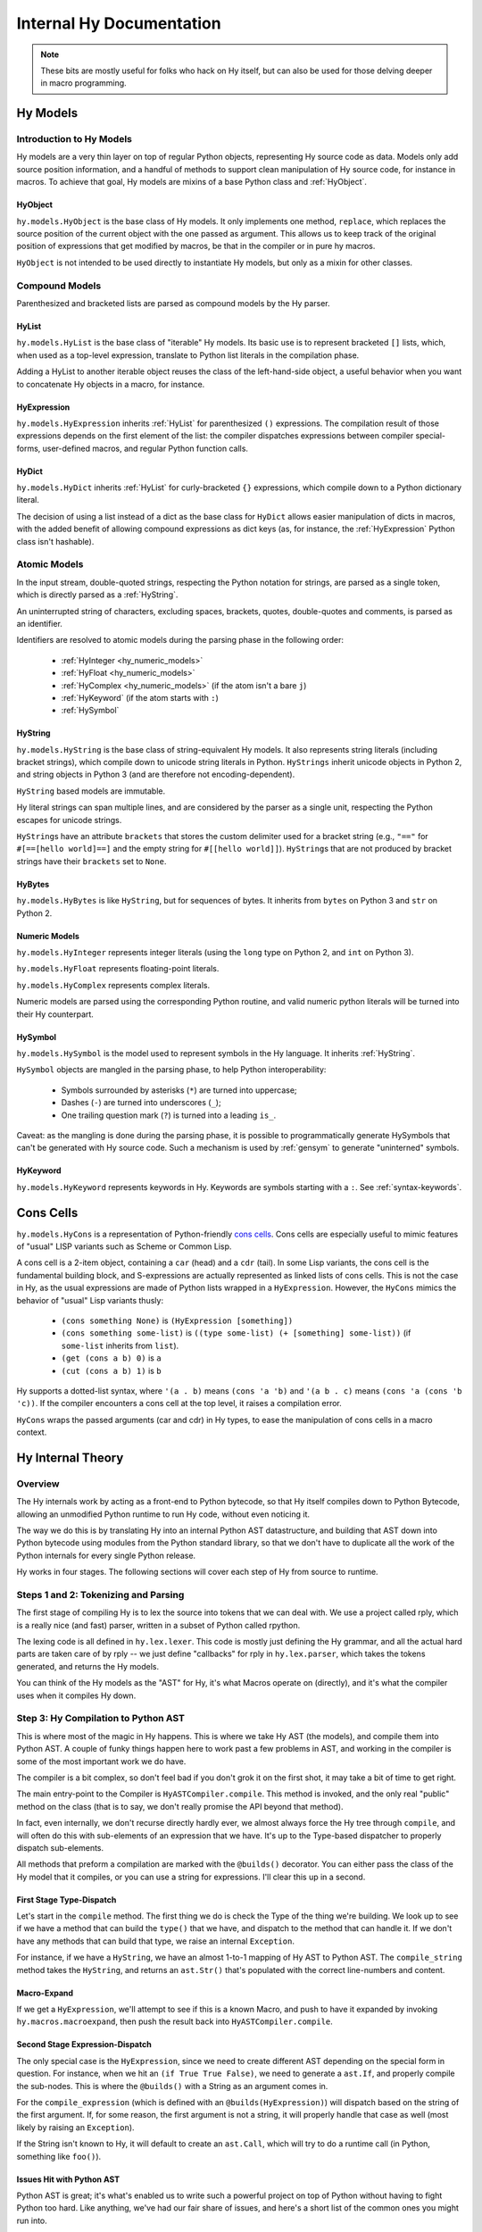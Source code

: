 =========================
Internal Hy Documentation
=========================

.. note:: These bits are mostly useful for folks who hack on Hy itself,
    but can also be used for those delving deeper in macro programming.

.. _models:

Hy Models
=========

Introduction to Hy Models
-------------------------

Hy models are a very thin layer on top of regular Python objects,
representing Hy source code as data. Models only add source position
information, and a handful of methods to support clean manipulation of
Hy source code, for instance in macros. To achieve that goal, Hy models
are mixins of a base Python class and :ref:`HyObject`.

.. _hyobject:

HyObject
~~~~~~~~

``hy.models.HyObject`` is the base class of Hy models. It only
implements one method, ``replace``, which replaces the source position
of the current object with the one passed as argument. This allows us to
keep track of the original position of expressions that get modified by
macros, be that in the compiler or in pure hy macros.

``HyObject`` is not intended to be used directly to instantiate Hy
models, but only as a mixin for other classes.

Compound Models
---------------

Parenthesized and bracketed lists are parsed as compound models by the
Hy parser.

.. _hylist:

HyList
~~~~~~

``hy.models.HyList`` is the base class of "iterable" Hy models. Its
basic use is to represent bracketed ``[]`` lists, which, when used as a
top-level expression, translate to Python list literals in the
compilation phase.

Adding a HyList to another iterable object reuses the class of the
left-hand-side object, a useful behavior when you want to concatenate Hy
objects in a macro, for instance.

.. _hyexpression:

HyExpression
~~~~~~~~~~~~

``hy.models.HyExpression`` inherits :ref:`HyList` for
parenthesized ``()`` expressions. The compilation result of those
expressions depends on the first element of the list: the compiler
dispatches expressions between compiler special-forms, user-defined
macros, and regular Python function calls.

.. _hydict:

HyDict
~~~~~~

``hy.models.HyDict`` inherits :ref:`HyList` for curly-bracketed ``{}``
expressions, which compile down to a Python dictionary literal.

The decision of using a list instead of a dict as the base class for
``HyDict`` allows easier manipulation of dicts in macros, with the added
benefit of allowing compound expressions as dict keys (as, for instance,
the :ref:`HyExpression` Python class isn't hashable).

Atomic Models
-------------

In the input stream, double-quoted strings, respecting the Python
notation for strings, are parsed as a single token, which is directly
parsed as a :ref:`HyString`.

An uninterrupted string of characters, excluding spaces, brackets,
quotes, double-quotes and comments, is parsed as an identifier.

Identifiers are resolved to atomic models during the parsing phase in
the following order:

 - :ref:`HyInteger <hy_numeric_models>`
 - :ref:`HyFloat <hy_numeric_models>`
 - :ref:`HyComplex <hy_numeric_models>` (if the atom isn't a bare ``j``)
 - :ref:`HyKeyword` (if the atom starts with ``:``)
 - :ref:`HySymbol`

.. _hystring:

HyString
~~~~~~~~

``hy.models.HyString`` is the base class of string-equivalent Hy
models. It also represents string literals (including bracket strings), which
compile down to unicode string literals in Python. ``HyStrings`` inherit
unicode objects in Python 2, and string objects in Python 3 (and are
therefore not encoding-dependent).

``HyString`` based models are immutable.

Hy literal strings can span multiple lines, and are considered by the
parser as a single unit, respecting the Python escapes for unicode
strings.

``HyString``\s have an attribute ``brackets`` that stores the custom
delimiter used for a bracket string (e.g., ``"=="`` for ``#[==[hello
world]==]`` and the empty string for ``#[[hello world]]``).
``HyString``\s that are not produced by bracket strings have their
``brackets`` set to ``None``.

HyBytes
~~~~~~~

``hy.models.HyBytes`` is like ``HyString``, but for sequences of bytes.
It inherits from ``bytes`` on Python 3 and ``str`` on Python 2.

.. _hy_numeric_models:

Numeric Models
~~~~~~~~~~~~~~

``hy.models.HyInteger`` represents integer literals (using the
``long`` type on Python 2, and ``int`` on Python 3).

``hy.models.HyFloat`` represents floating-point literals.

``hy.models.HyComplex`` represents complex literals.

Numeric models are parsed using the corresponding Python routine, and
valid numeric python literals will be turned into their Hy counterpart.

.. _hysymbol:

HySymbol
~~~~~~~~

``hy.models.HySymbol`` is the model used to represent symbols
in the Hy language. It inherits :ref:`HyString`.

``HySymbol`` objects are mangled in the parsing phase, to help Python
interoperability:

 - Symbols surrounded by asterisks (``*``) are turned into uppercase;
 - Dashes (``-``) are turned into underscores (``_``);
 - One trailing question mark (``?``) is turned into a leading ``is_``.

Caveat: as the mangling is done during the parsing phase, it is possible
to programmatically generate HySymbols that can't be generated with Hy
source code. Such a mechanism is used by :ref:`gensym` to generate
"uninterned" symbols.

.. _hykeyword:

HyKeyword
~~~~~~~~~

``hy.models.HyKeyword`` represents keywords in Hy. Keywords are
symbols starting with a ``:``. See :ref:`syntax-keywords`.

.. _hycons:

Cons Cells
==========

``hy.models.HyCons`` is a representation of Python-friendly `cons
cells`_.  Cons cells are especially useful to mimic features of "usual"
LISP variants such as Scheme or Common Lisp.

.. _cons cells: https://en.wikipedia.org/wiki/Cons

A cons cell is a 2-item object, containing a ``car`` (head) and a
``cdr`` (tail). In some Lisp variants, the cons cell is the fundamental
building block, and S-expressions are actually represented as linked
lists of cons cells. This is not the case in Hy, as the usual
expressions are made of Python lists wrapped in a
``HyExpression``. However, the ``HyCons`` mimics the behavior of
"usual" Lisp variants thusly:

 - ``(cons something None)`` is ``(HyExpression [something])``
 - ``(cons something some-list)`` is ``((type some-list) (+ [something]
   some-list))`` (if ``some-list`` inherits from ``list``).
 - ``(get (cons a b) 0)`` is ``a``
 - ``(cut (cons a b) 1)`` is ``b``

Hy supports a dotted-list syntax, where ``'(a . b)`` means ``(cons 'a
'b)`` and ``'(a b . c)`` means ``(cons 'a (cons 'b 'c))``. If the
compiler encounters a cons cell at the top level, it raises a
compilation error.

``HyCons`` wraps the passed arguments (car and cdr) in Hy types, to ease
the manipulation of cons cells in a macro context.

Hy Internal Theory
==================

.. _overview:

Overview
--------

The Hy internals work by acting as a front-end to Python bytecode, so
that Hy itself compiles down to Python Bytecode, allowing an unmodified
Python runtime to run Hy code, without even noticing it.

The way we do this is by translating Hy into an internal Python AST
datastructure, and building that AST down into Python bytecode using
modules from the Python standard library, so that we don't have to
duplicate all the work of the Python internals for every single Python
release.

Hy works in four stages. The following sections will cover each step of Hy
from source to runtime.

.. _lexing:

Steps 1 and 2: Tokenizing and Parsing
-------------------------------------

The first stage of compiling Hy is to lex the source into tokens that we can
deal with. We use a project called rply, which is a really nice (and fast)
parser, written in a subset of Python called rpython.

The lexing code is all defined in ``hy.lex.lexer``. This code is mostly just
defining the Hy grammar, and all the actual hard parts are taken care of by
rply -- we just define "callbacks" for rply in ``hy.lex.parser``, which takes
the tokens generated, and returns the Hy models.

You can think of the Hy models as the "AST" for Hy, it's what Macros operate
on (directly), and it's what the compiler uses when it compiles Hy down.

.. seealso::

   Section :ref:`models` for more information on Hy models and what they mean.

.. _compiling:

Step 3: Hy Compilation to Python AST
------------------------------------

This is where most of the magic in Hy happens. This is where we take Hy AST
(the models), and compile them into Python AST. A couple of funky things happen
here to work past a few problems in AST, and working in the compiler is some
of the most important work we do have.

The compiler is a bit complex, so don't feel bad if you don't grok it on the
first shot, it may take a bit of time to get right.

The main entry-point to the Compiler is ``HyASTCompiler.compile``. This method
is invoked, and the only real "public" method on the class (that is to say,
we don't really promise the API beyond that method).

In fact, even internally, we don't recurse directly hardly ever, we almost
always force the Hy tree through ``compile``, and will often do this with
sub-elements of an expression that we have. It's up to the Type-based dispatcher
to properly dispatch sub-elements.

All methods that preform a compilation are marked with the ``@builds()``
decorator. You can either pass the class of the Hy model that it compiles,
or you can use a string for expressions. I'll clear this up in a second.

First Stage Type-Dispatch
~~~~~~~~~~~~~~~~~~~~~~~~~

Let's start in the ``compile`` method. The first thing we do is check the
Type of the thing we're building. We look up to see if we have a method that
can build the ``type()`` that we have, and dispatch to the method that can
handle it. If we don't have any methods that can build that type, we raise
an internal ``Exception``.

For instance, if we have a ``HyString``, we have an almost 1-to-1 mapping of
Hy AST to Python AST. The ``compile_string`` method takes the ``HyString``, and
returns an ``ast.Str()`` that's populated with the correct line-numbers and
content.

Macro-Expand
~~~~~~~~~~~~

If we get a ``HyExpression``, we'll attempt to see if this is a known
Macro, and push to have it expanded by invoking ``hy.macros.macroexpand``, then
push the result back into ``HyASTCompiler.compile``.

Second Stage Expression-Dispatch
~~~~~~~~~~~~~~~~~~~~~~~~~~~~~~~~

The only special case is the ``HyExpression``, since we need to create different
AST depending on the special form in question. For instance, when we hit an
``(if True True False)``, we need to generate a ``ast.If``, and properly
compile the sub-nodes. This is where the ``@builds()`` with a String as an
argument comes in.

For the ``compile_expression`` (which is defined with an
``@builds(HyExpression)``) will dispatch based on the string of the first
argument. If, for some reason, the first argument is not a string, it will
properly handle that case as well (most likely by raising an ``Exception``).

If the String isn't known to Hy, it will default to create an ``ast.Call``,
which will try to do a runtime call (in Python, something like ``foo()``).

Issues Hit with Python AST
~~~~~~~~~~~~~~~~~~~~~~~~~~

Python AST is great; it's what's enabled us to write such a powerful project
on top of Python without having to fight Python too hard. Like anything, we've
had our fair share of issues, and here's a short list of the common ones you
might run into.

*Python differentiates between Statements and Expressions*.

This might not sound like a big deal -- in fact, to most Python programmers,
this will shortly become a "Well, yeah" moment.

In Python, doing something like:

``print for x in range(10): pass``, because ``print`` prints expressions, and
``for`` isn't an expression, it's a control flow statement. Things like
``1 + 1`` are Expressions, as is ``lambda x: 1 + x``, but other language
features, such as ``if``, ``for``, or ``while`` are statements.

Since they have no "value" to Python, this makes working in Hy hard, since
doing something like ``(print (if True True False))`` is not just common, it's
expected.

As a result, we auto-mangle things using a ``Result`` object, where we offer
up any ``ast.stmt`` that need to get run, and a single ``ast.expr`` that can
be used to get the value of whatever was just run. Hy does this by forcing
assignment to things while running.

As example, the Hy::

    (print (if True True False))

Will turn into::

    if True:
        _mangled_name_here = True
    else:
        _mangled_name_here = False

    print _mangled_name_here


OK, that was a bit of a lie, since we actually turn that statement
into::

    print True if True else False

By forcing things into an ``ast.expr`` if we can, but the general idea holds.


Step 4: Python Bytecode Output and Runtime
------------------------------------------

After we have a Python AST tree that's complete, we can try and compile it to
Python bytecode by pushing it through ``eval``. From here on out, we're no
longer in control, and Python is taking care of everything. This is why things
like Python tracebacks, pdb and django apps work.


Hy Macros
=========

.. _using-gensym:

Using gensym for Safer Macros
-----------------------------

When writing macros, one must be careful to avoid capturing external variables
or using variable names that might conflict with user code.

We will use an example macro ``nif`` (see http://letoverlambda.com/index.cl/guest/chap3.html#sec_5
for a more complete description.) ``nif`` is an example, something like a numeric ``if``,
where based on the expression, one of the 3 forms is called depending on if the
expression is positive, zero or negative.

A first pass might be something like:

.. code-block:: hy

   (defmacro nif [expr pos-form zero-form neg-form]
     `(do
       (setv obscure-name ~expr)
       (cond [(pos? obscure-name) ~pos-form]
             [(zero? obscure-name) ~zero-form]
             [(neg? obscure-name) ~neg-form])))

where ``obscure-name`` is an attempt to pick some variable name as not to
conflict with other code. But of course, while well-intentioned,
this is no guarantee.

The method :ref:`gensym` is designed to generate a new, unique symbol for just
such an occasion. A much better version of ``nif`` would be:

.. code-block:: hy

   (defmacro nif [expr pos-form zero-form neg-form]
     (setv g (gensym))
     `(do
        (setv ~g ~expr)
        (cond [(pos? ~g) ~pos-form]
              [(zero? ~g) ~zero-form]
              [(neg? ~g) ~neg-form])))

This is an easy case, since there is only one symbol. But if there is
a need for several gensym's there is a second macro :ref:`with-gensyms` that
basically expands to a ``setv`` form:

.. code-block:: hy

   (with-gensyms [a b c]
     ...)

expands to:

.. code-block:: hy

   (do
     (setv a (gensym)
           b (gensym)
           c (gensym))
     ...)

so our re-written ``nif`` would look like:

.. code-block:: hy

   (defmacro nif [expr pos-form zero-form neg-form]
     (with-gensyms [g]
       `(setv [~g ~expr])
       `(cond [(pos? ~g) ~pos-form]
              [(zero? ~g) ~zero-form]
              [(neg? ~g) ~neg-form])))

Finally, though we can make a new macro that does all this for us. :ref:`defmacro/g!`
will take all symbols that begin with ``g!`` and automatically call ``gensym`` with the
remainder of the symbol. So ``g!a`` would become ``(gensym "a")``.

Our final version of ``nif``, built with ``defmacro/g!`` becomes:

.. code-block:: hy

   (defmacro/g! nif [expr pos-form zero-form neg-form]
     `(do
        (setv ~g!res ~expr)
        (cond [(pos? ~g!res) ~pos-form]
              [(zero? ~g!res) ~zero-form]
              [(neg? ~g!res) ~neg-form])))



Checking Macro Arguments and Raising Exceptions
-----------------------------------------------



Hy Compiler Built-Ins
=====================

.. TODO: Write this.
